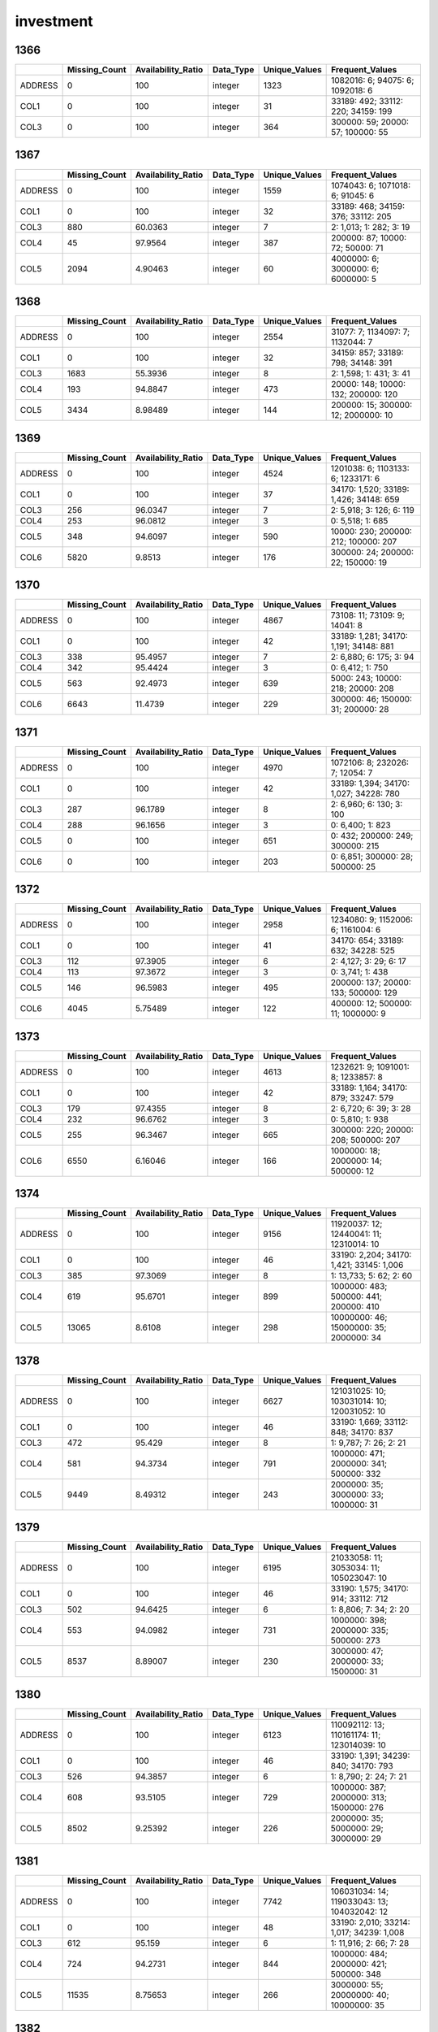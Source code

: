 investment
==========

1366
----

.. list-table::
   :widths: 6 11 14 8 11 23
   :header-rows: 1

   - 

      - 
      - Missing_Count
      - Availability_Ratio
      - Data_Type
      - Unique_Values
      - Frequent_Values
   - 

      - ADDRESS
      - 0
      - 100
      - integer
      - 1323
      - 1082016: 6; 94075: 6; 1092018: 6
   - 

      - COL1
      - 0
      - 100
      - integer
      - 31
      - 33189: 492; 33112: 220; 34159: 199
   - 

      - COL3
      - 0
      - 100
      - integer
      - 364
      - 300000: 59; 20000: 57; 100000: 55

.. _section-1:

1367
----

.. list-table::
   :widths: 6 11 14 8 11 23
   :header-rows: 1

   - 

      - 
      - Missing_Count
      - Availability_Ratio
      - Data_Type
      - Unique_Values
      - Frequent_Values
   - 

      - ADDRESS
      - 0
      - 100
      - integer
      - 1559
      - 1074043: 6; 1071018: 6; 91045: 6
   - 

      - COL1
      - 0
      - 100
      - integer
      - 32
      - 33189: 468; 34159: 376; 33112: 205
   - 

      - COL3
      - 880
      - 60.0363
      - integer
      - 7
      - 2: 1,013; 1: 282; 3: 19
   - 

      - COL4
      - 45
      - 97.9564
      - integer
      - 387
      - 200000: 87; 10000: 72; 50000: 71
   - 

      - COL5
      - 2094
      - 4.90463
      - integer
      - 60
      - 4000000: 6; 3000000: 6; 6000000: 5

.. _section-2:

1368
----

.. list-table::
   :widths: 6 11 14 8 11 23
   :header-rows: 1

   - 

      - 
      - Missing_Count
      - Availability_Ratio
      - Data_Type
      - Unique_Values
      - Frequent_Values
   - 

      - ADDRESS
      - 0
      - 100
      - integer
      - 2554
      - 31077: 7; 1134097: 7; 1132044: 7
   - 

      - COL1
      - 0
      - 100
      - integer
      - 32
      - 34159: 857; 33189: 798; 34148: 391
   - 

      - COL3
      - 1683
      - 55.3936
      - integer
      - 8
      - 2: 1,598; 1: 431; 3: 41
   - 

      - COL4
      - 193
      - 94.8847
      - integer
      - 473
      - 20000: 148; 10000: 132; 200000: 120
   - 

      - COL5
      - 3434
      - 8.98489
      - integer
      - 144
      - 200000: 15; 300000: 12; 2000000: 10

.. _section-3:

1369
----

.. list-table::
   :widths: 5 10 13 8 10 24
   :header-rows: 1

   - 

      - 
      - Missing_Count
      - Availability_Ratio
      - Data_Type
      - Unique_Values
      - Frequent_Values
   - 

      - ADDRESS
      - 0
      - 100
      - integer
      - 4524
      - 1201038: 6; 1103133: 6; 1233171: 6
   - 

      - COL1
      - 0
      - 100
      - integer
      - 37
      - 34170: 1,520; 33189: 1,426; 34148: 659
   - 

      - COL3
      - 256
      - 96.0347
      - integer
      - 7
      - 2: 5,918; 3: 126; 6: 119
   - 

      - COL4
      - 253
      - 96.0812
      - integer
      - 3
      - 0: 5,518; 1: 685
   - 

      - COL5
      - 348
      - 94.6097
      - integer
      - 590
      - 10000: 230; 200000: 212; 100000: 207
   - 

      - COL6
      - 5820
      - 9.8513
      - integer
      - 176
      - 300000: 24; 200000: 22; 150000: 19

.. _section-4:

1370
----

.. list-table::
   :widths: 5 10 13 8 10 24
   :header-rows: 1

   - 

      - 
      - Missing_Count
      - Availability_Ratio
      - Data_Type
      - Unique_Values
      - Frequent_Values
   - 

      - ADDRESS
      - 0
      - 100
      - integer
      - 4867
      - 73108: 11; 73109: 9; 14041: 8
   - 

      - COL1
      - 0
      - 100
      - integer
      - 42
      - 33189: 1,281; 34170: 1,191; 34148: 881
   - 

      - COL3
      - 338
      - 95.4957
      - integer
      - 7
      - 2: 6,880; 6: 175; 3: 94
   - 

      - COL4
      - 342
      - 95.4424
      - integer
      - 3
      - 0: 6,412; 1: 750
   - 

      - COL5
      - 563
      - 92.4973
      - integer
      - 639
      - 5000: 243; 10000: 218; 20000: 208
   - 

      - COL6
      - 6643
      - 11.4739
      - integer
      - 229
      - 300000: 46; 150000: 31; 200000: 28

.. _section-5:

1371
----

.. list-table::
   :widths: 5 10 13 8 10 24
   :header-rows: 1

   - 

      - 
      - Missing_Count
      - Availability_Ratio
      - Data_Type
      - Unique_Values
      - Frequent_Values
   - 

      - ADDRESS
      - 0
      - 100
      - integer
      - 4970
      - 1072106: 8; 232026: 7; 12054: 7
   - 

      - COL1
      - 0
      - 100
      - integer
      - 42
      - 33189: 1,394; 34170: 1,027; 34228: 780
   - 

      - COL3
      - 287
      - 96.1789
      - integer
      - 8
      - 2: 6,960; 6: 130; 3: 100
   - 

      - COL4
      - 288
      - 96.1656
      - integer
      - 3
      - 0: 6,400; 1: 823
   - 

      - COL5
      - 0
      - 100
      - integer
      - 651
      - 0: 432; 200000: 249; 300000: 215
   - 

      - COL6
      - 0
      - 100
      - integer
      - 203
      - 0: 6,851; 300000: 28; 500000: 25

.. _section-6:

1372
----

.. list-table::
   :widths: 6 11 14 8 11 24
   :header-rows: 1

   - 

      - 
      - Missing_Count
      - Availability_Ratio
      - Data_Type
      - Unique_Values
      - Frequent_Values
   - 

      - ADDRESS
      - 0
      - 100
      - integer
      - 2958
      - 1234080: 9; 1152006: 6; 1161004: 6
   - 

      - COL1
      - 0
      - 100
      - integer
      - 41
      - 34170: 654; 33189: 632; 34228: 525
   - 

      - COL3
      - 112
      - 97.3905
      - integer
      - 6
      - 2: 4,127; 3: 29; 6: 17
   - 

      - COL4
      - 113
      - 97.3672
      - integer
      - 3
      - 0: 3,741; 1: 438
   - 

      - COL5
      - 146
      - 96.5983
      - integer
      - 495
      - 200000: 137; 20000: 133; 500000: 129
   - 

      - COL6
      - 4045
      - 5.75489
      - integer
      - 122
      - 400000: 12; 500000: 11; 1000000: 9

.. _section-7:

1373
----

.. list-table::
   :widths: 6 11 14 8 11 24
   :header-rows: 1

   - 

      - 
      - Missing_Count
      - Availability_Ratio
      - Data_Type
      - Unique_Values
      - Frequent_Values
   - 

      - ADDRESS
      - 0
      - 100
      - integer
      - 4613
      - 1232621: 9; 1091001: 8; 1233857: 8
   - 

      - COL1
      - 0
      - 100
      - integer
      - 42
      - 33189: 1,164; 34170: 879; 33247: 579
   - 

      - COL3
      - 179
      - 97.4355
      - integer
      - 8
      - 2: 6,720; 6: 39; 3: 28
   - 

      - COL4
      - 232
      - 96.6762
      - integer
      - 3
      - 0: 5,810; 1: 938
   - 

      - COL5
      - 255
      - 96.3467
      - integer
      - 665
      - 300000: 220; 20000: 208; 500000: 207
   - 

      - COL6
      - 6550
      - 6.16046
      - integer
      - 166
      - 1000000: 18; 2000000: 14; 500000: 12

.. _section-8:

1374
----

.. list-table::
   :widths: 5 10 13 8 10 25
   :header-rows: 1

   - 

      - 
      - Missing_Count
      - Availability_Ratio
      - Data_Type
      - Unique_Values
      - Frequent_Values
   - 

      - ADDRESS
      - 0
      - 100
      - integer
      - 9156
      - 11920037: 12; 12440041: 11; 12310014: 10
   - 

      - COL1
      - 0
      - 100
      - integer
      - 46
      - 33190: 2,204; 34170: 1,421; 33145: 1,006
   - 

      - COL3
      - 385
      - 97.3069
      - integer
      - 8
      - 1: 13,733; 5: 62; 2: 60
   - 

      - COL4
      - 619
      - 95.6701
      - integer
      - 899
      - 1000000: 483; 500000: 441; 200000: 410
   - 

      - COL5
      - 13065
      - 8.6108
      - integer
      - 298
      - 10000000: 46; 15000000: 35; 2000000: 34

.. _section-9:

1378
----

.. list-table::
   :widths: 5 10 13 8 10 26
   :header-rows: 1

   - 

      - 
      - Missing_Count
      - Availability_Ratio
      - Data_Type
      - Unique_Values
      - Frequent_Values
   - 

      - ADDRESS
      - 0
      - 100
      - integer
      - 6627
      - 121031025: 10; 103031014: 10; 120031052: 10
   - 

      - COL1
      - 0
      - 100
      - integer
      - 46
      - 33190: 1,669; 33112: 848; 34170: 837
   - 

      - COL3
      - 472
      - 95.429
      - integer
      - 8
      - 1: 9,787; 7: 26; 2: 21
   - 

      - COL4
      - 581
      - 94.3734
      - integer
      - 791
      - 1000000: 471; 2000000: 341; 500000: 332
   - 

      - COL5
      - 9449
      - 8.49312
      - integer
      - 243
      - 2000000: 35; 3000000: 33; 1000000: 31

.. _section-10:

1379
----

.. list-table::
   :widths: 5 10 13 8 10 25
   :header-rows: 1

   - 

      - 
      - Missing_Count
      - Availability_Ratio
      - Data_Type
      - Unique_Values
      - Frequent_Values
   - 

      - ADDRESS
      - 0
      - 100
      - integer
      - 6195
      - 21033058: 11; 3053034: 11; 105023047: 10
   - 

      - COL1
      - 0
      - 100
      - integer
      - 46
      - 33190: 1,575; 34170: 914; 33112: 712
   - 

      - COL3
      - 502
      - 94.6425
      - integer
      - 6
      - 1: 8,806; 7: 34; 2: 20
   - 

      - COL4
      - 553
      - 94.0982
      - integer
      - 731
      - 1000000: 398; 2000000: 335; 500000: 273
   - 

      - COL5
      - 8537
      - 8.89007
      - integer
      - 230
      - 3000000: 47; 2000000: 33; 1500000: 31

.. _section-11:

1380
----

.. list-table::
   :widths: 5 10 13 8 10 26
   :header-rows: 1

   - 

      - 
      - Missing_Count
      - Availability_Ratio
      - Data_Type
      - Unique_Values
      - Frequent_Values
   - 

      - ADDRESS
      - 0
      - 100
      - integer
      - 6123
      - 110092112: 13; 110161174: 11; 123014039: 10
   - 

      - COL1
      - 0
      - 100
      - integer
      - 46
      - 33190: 1,391; 34239: 840; 34170: 793
   - 

      - COL3
      - 526
      - 94.3857
      - integer
      - 6
      - 1: 8,790; 2: 24; 7: 21
   - 

      - COL4
      - 608
      - 93.5105
      - integer
      - 729
      - 1000000: 387; 2000000: 313; 1500000: 276
   - 

      - COL5
      - 8502
      - 9.25392
      - integer
      - 226
      - 2000000: 35; 5000000: 29; 3000000: 29

.. _section-12:

1381
----

.. list-table::
   :widths: 5 10 13 8 10 26
   :header-rows: 1

   - 

      - 
      - Missing_Count
      - Availability_Ratio
      - Data_Type
      - Unique_Values
      - Frequent_Values
   - 

      - ADDRESS
      - 0
      - 100
      - integer
      - 7742
      - 106031034: 14; 119033043: 13; 104032042: 12
   - 

      - COL1
      - 0
      - 100
      - integer
      - 48
      - 33190: 2,010; 33214: 1,017; 34239: 1,008
   - 

      - COL3
      - 612
      - 95.159
      - integer
      - 6
      - 1: 11,916; 2: 66; 7: 28
   - 

      - COL4
      - 724
      - 94.2731
      - integer
      - 844
      - 1000000: 484; 2000000: 421; 500000: 348
   - 

      - COL5
      - 11535
      - 8.75653
      - integer
      - 266
      - 3000000: 55; 20000000: 40; 10000000: 35

.. _section-13:

1382
----

.. list-table::
   :widths: 5 10 13 8 10 25
   :header-rows: 1

   - 

      - 
      - Missing_Count
      - Availability_Ratio
      - Data_Type
      - Unique_Values
      - Frequent_Values
   - 

      - ADDRESS
      - 0
      - 100
      - integer
      - 5766
      - 24062081: 13; 108082072: 10; 12074079: 9
   - 

      - COL1
      - 0
      - 100
      - integer
      - 48
      - 33190: 1,529; 33214: 802; 34239: 678
   - 

      - COL3
      - 446
      - 95.1347
      - integer
      - 6
      - 1: 8,626; 2: 52; 5: 26
   - 

      - COL4
      - 446
      - 95.1347
      - integer
      - 710
      - 2000000: 347; 1000000: 336; 3000000: 267
   - 

      - COL5
      - 8405
      - 8.31243
      - integer
      - 249
      - 30000000: 31; 20000000: 28; 4000000: 25

.. _section-14:

1383
----

.. list-table::
   :widths: 5 10 13 8 10 26
   :header-rows: 1

   - 

      - 
      - Missing_Count
      - Availability_Ratio
      - Data_Type
      - Unique_Values
      - Frequent_Values
   - 

      - ADDRESS
      - 0
      - 100
      - integer
      - 6986
      - 3102049: 20; 119012007: 15; 112051069: 13
   - 

      - COL1
      - 0
      - 100
      - integer
      - 48
      - 33190: 1,790; 34239: 1,072; 34170: 850
   - 

      - COL3
      - 7600
      - 32.3362
      - integer
      - 8
      - 1: 3,613; 7: 8; 2: 5
   - 

      - COL4
      - 0
      - 100
      - integer
      - 845
      - 0: 530; 2000000: 366; 1000000: 339
   - 

      - COL5
      - 0
      - 100
      - integer
      - 255
      - 0: 10,378; 6000000: 30; 3000000: 25

.. _section-15:

1384
----

.. list-table::
   :widths: 5 9 12 7 9 28
   :header-rows: 1

   - 

      - 
      - Missing_Count
      - Availability_Ratio
      - Data_Type
      - Unique_Values
      - Frequent_Values
   - 

      - Address
      - 0
      - 100
      - integer
      - 7219
      - 127102124: 11; 124013064: 10; 128014005: 10
   - 

      - DYCOL01
      - 0
      - 100
      - integer
      - 47
      - 33190: 1,966; 33214: 1,165; 34239: 929
   - 

      - DYCOL02
      - 532
      - 95.3594
      - integer
      - 7
      - 1: 10,882; 8: 18; 2: 11
   - 

      - DYCOL03
      - 478
      - 95.8304
      - string
      - 875
      - 0002000000: 375; 0001000000: 354; 0001500000: 302
   - 

      - DYCOL04
      - 10236
      - 10.7118
      - string
      - 159
      - 0: 676; 0003000000: 34; 0004000000: 24

.. _section-16:

1385
----

.. list-table::
   :widths: 5 10 13 8 10 26
   :header-rows: 1

   - 

      - 
      - Missing_Count
      - Availability_Ratio
      - Data_Type
      - Unique_Values
      - Frequent_Values
   - 

      - ADDRESS
      - 0
      - 100
      - integer
      - 7678
      - 128022025: 16; 2153168: 13; 124011017: 11
   - 

      - DYCOL01
      - 0
      - 100
      - integer
      - 48
      - 33190: 2,274; 33214: 1,306; 34239: 1,068
   - 

      - DYCOL02
      - 441
      - 96.3028
      - integer
      - 9
      - 1: 11,408; 8: 49; 7: 12
   - 

      - DYCOL03
      - 414
      - 96.5292
      - integer
      - 842
      - 2000000: 392; 1000000: 340; 1500000: 334
   - 

      - DYCOL04
      - 10805
      - 9.41482
      - integer
      - 212
      - 0: 379; 10000000: 24; 30000000: 23

.. _section-17:

1386
----

.. list-table::
   :widths: 5 9 12 7 9 28
   :header-rows: 1

   - 

      - 
      - Missing_Count
      - Availability_Ratio
      - Data_Type
      - Unique_Values
      - Frequent_Values
   - 

      - Address
      - 0
      - 100
      - integer
      - 7090
      - 103034045: 11; 10022048: 10; 102072075: 10
   - 

      - DYCOL01
      - 0
      - 100
      - integer
      - 47
      - 33190: 2,047; 33214: 1,205; 33112: 1,063
   - 

      - DYCOL02
      - 435
      - 96.053
      - integer
      - 7
      - 1: 10,441; 8: 130; 2: 7
   - 

      - DYCOL03
      - 417
      - 96.2163
      - string
      - 871
      - 0002000000: 347; 0010000000: 334; 0005000000: 327
   - 

      - DYCOL04
      - 10252
      - 6.97759
      - integer
      - 144
      - 0: 353; 10000000: 18; 20000000: 16

.. _section-18:

1387
----

.. list-table::
   :widths: 5 10 13 7 10 27
   :header-rows: 1

   - 

      - 
      - Missing_Count
      - Availability_Ratio
      - Data_Type
      - Unique_Values
      - Frequent_Values
   - 

      - Address
      - 0
      - 100
      - integer
      - 8572
      - 1123314005: 10; 2030990004: 10; 1082079003: 10
   - 

      - DYCOL01
      - 0
      - 100
      - integer
      - 48
      - 34272: 2,824; 33190: 2,369; 33112: 1,200
   - 

      - DYCOL02
      - 418
      - 96.7782
      - integer
      - 6
      - 1: 10,718; 8: 1,813; 3: 22
   - 

      - DYCOL03
      - 421
      - 96.755
      - integer
      - 815
      - 10000000: 962; 5000000: 865; 20000000: 563
   - 

      - DYCOL04
      - 11786
      - 9.15678
      - integer
      - 213
      - 0: 523; 100000000: 27; 20000000: 25

.. _section-19:

1388
----

.. list-table::
   :widths: 5 9 12 7 9 28
   :header-rows: 1

   - 

      - 
      - Missing_Count
      - Availability_Ratio
      - Data_Type
      - Unique_Values
      - Frequent_Values
   - 

      - Address
      - 0
      - 100
      - integer
      - 13097
      - 2020196005: 12; 1070101004: 11; 2120136001: 11
   - 

      - DYCOL01
      - 0
      - 100
      - integer
      - 48
      - 34272: 13,627; 33190: 2,503; 33112: 1,144
   - 

      - DYCOL02
      - 297
      - 98.7372
      - integer
      - 8
      - 1: 15,644; 8: 7,208; 3: 341
   - 

      - DYCOL03
      - 278
      - 98.818
      - integer
      - 720
      - 20000000: 2,836; 10000000: 2,726; 25000000: 2,294
   - 

      - DYCOL04
      - 21177
      - 9.95791
      - integer
      - 141
      - 0: 1,930; 10000000: 21; 20000000: 15

.. _section-20:

1389
----

.. list-table::
   :widths: 5 9 12 7 9 28
   :header-rows: 1

   - 

      - 
      - Missing_Count
      - Availability_Ratio
      - Data_Type
      - Unique_Values
      - Frequent_Values
   - 

      - Address
      - 0
      - 100
      - integer
      - 11414
      - 2070038104: 12; 1070025003: 11; 2020010007: 11
   - 

      - DYCOL01
      - 0
      - 100
      - integer
      - 49
      - 34272: 9,614; 33190: 2,337; 33214: 1,274
   - 

      - DYCOL02
      - 265
      - 98.6558
      - integer
      - 6
      - 1: 13,911; 8: 5,436; 3: 95
   - 

      - DYCOL03
      - 247
      - 98.7471
      - integer
      - 698
      - 20000000: 2,323; 10000000: 2,045; 15000000: 1,986
   - 

      - DYCOL04
      - 18828
      - 4.49427
      - integer
      - 88
      - 0: 726; 100000000: 11; 400000000: 6

.. _section-21:

1390
----

.. list-table::
   :widths: 5 10 13 7 10 27
   :header-rows: 1

   - 

      - 
      - Missing_Count
      - Availability_Ratio
      - Data_Type
      - Unique_Values
      - Frequent_Values
   - 

      - Address
      - 0
      - 100
      - integer
      - 7863
      - 1290054220: 10; 1000006013: 10; 2150035200: 9
   - 

      - DYCOL01
      - 0
      - 100
      - integer
      - 49
      - 34272: 4,524; 33190: 1,636; 33214: 1,102
   - 

      - DYCOL02
      - 231
      - 98.2036
      - integer
      - 6
      - 1: 10,110; 8: 2,463; 3: 46
   - 

      - DYCOL03
      - 4672
      - 63.6675
      - integer
      - 473
      - 20000000: 829; 10000000: 753; 15000000: 613
   - 

      - DYCOL04
      - 12159
      - 5.44366
      - integer
      - 135
      - 0: 345; 100000000: 13; 10000000: 13

.. _section-22:

1391
----

.. list-table::
   :widths: 5 10 13 8 10 27
   :header-rows: 1

   - 

      - 
      - Missing_Count
      - Availability_Ratio
      - Data_Type
      - Unique_Values
      - Frequent_Values
   - 

      - Address
      - 0
      - 100
      - integer
      - 6486
      - 1040034058: 10; 2140035161: 9; 1140015211: 8
   - 

      - DYCOL01
      - 0
      - 100
      - integer
      - 49
      - 34272: 2,380; 33190: 1,626; 33214: 985
   - 

      - DYCOL02
      - 240
      - 97.7077
      - integer
      - 6
      - 1: 8,993; 8: 1,216; 3: 14
   - 

      - DYCOL03
      - 3790
      - 63.8013
      - integer
      - 430
      - 20000000: 599; 10000000: 463; 15000000: 429
   - 

      - DYCOL04
      - 9703
      - 7.32569
      - integer
      - 144
      - 0: 356; 120000000: 17; 100000000: 15

.. _section-23:

1392
----

.. list-table::
   :widths: 5 10 12 7 10 28
   :header-rows: 1

   - 

      - 
      - Missing_Count
      - Availability_Ratio
      - Data_Type
      - Unique_Values
      - Frequent_Values
   - 

      - Address
      - 0
      - 100
      - integer
      - 5685
      - 12803608401: 10; 10201045312: 8; 21403325813: 8
   - 

      - DYCOL01
      - 0
      - 100
      - integer
      - 49
      - 34272: 1,718; 33190: 1,627; 33214: 801
   - 

      - DYCOL02
      - 152
      - 98.1842
      - integer
      - 3
      - 1: 7,344; 8: 875
   - 

      - DYCOL03
      - 128
      - 98.4709
      - integer
      - 469
      - 10000000: 719; 20000000: 610; 15000000: 532
   - 

      - DYCOL04
      - 7943
      - 5.11289
      - integer
      - 98
      - 0: 190; 300000000: 15; 200000000: 13

.. _section-24:

1393
----

.. list-table::
   :widths: 5 9 12 7 9 28
   :header-rows: 1

   - 

      - 
      - Missing_Count
      - Availability_Ratio
      - Data_Type
      - Unique_Values
      - Frequent_Values
   - 

      - Address
      - 0
      - 100
      - integer
      - 5330
      - 11404320512: 12; 12802605413: 10; 21405329220: 10
   - 

      - DYCOL01
      - 0
      - 100
      - integer
      - 50
      - 34272: 2,128; 33190: 1,332; 33214: 795
   - 

      - DYCOL02
      - 200
      - 97.4626
      - integer
      - 4
      - 1: 6,594; 8: 1,087; 5: 1
   - 

      - DYCOL03
      - 180
      - 97.7163
      - integer
      - 477
      - 10000000: 775; 20000000: 725; 15000000: 636
   - 

      - DYCOL04
      - 7461
      - 5.34128
      - integer
      - 123
      - 0: 115; 20000000: 16; 30000000: 13

.. _section-25:

1394
----

.. list-table::
   :widths: 5 10 13 7 10 27
   :header-rows: 1

   - 

      - 
      - Missing_Count
      - Availability_Ratio
      - Data_Type
      - Unique_Values
      - Frequent_Values
   - 

      - Address
      - 0
      - 100
      - integer
      - 4687
      - 20012022116: 8; 10917212123: 8; 20713172525: 8
   - 

      - DYCOL01
      - 0
      - 100
      - integer
      - 49
      - 34272: 1,882; 33190: 1,130; 33214: 806
   - 

      - DYCOL02
      - 181
      - 97.2985
      - integer
      - 5
      - 1: 5,568; 8: 949; 3: 1
   - 

      - DYCOL03
      - 172
      - 97.4328
      - integer
      - 444
      - 10000000: 686; 20000000: 605; 15000000: 583
   - 

      - DYCOL04
      - 6397
      - 4.52239
      - integer
      - 108
      - 0: 37; 200000000: 13; 150000000: 12

.. _section-26:

1395
----

.. list-table::
   :widths: 5 10 13 7 10 27
   :header-rows: 1

   - 

      - 
      - Missing_Count
      - Availability_Ratio
      - Data_Type
      - Unique_Values
      - Frequent_Values
   - 

      - Address
      - 0
      - 100
      - integer
      - 4609
      - 20703165425: 8; 20703165424: 7; 21204288029: 6
   - 

      - DYCOL01
      - 0
      - 100
      - integer
      - 49
      - 34272: 1,757; 33190: 1,132; 33214: 730
   - 

      - DYCOL02
      - 191
      - 97.0817
      - integer
      - 3
      - 1: 5,459; 8: 895
   - 

      - DYCOL03
      - 179
      - 97.2651
      - integer
      - 428
      - 10000000: 684; 15000000: 644; 20000000: 595
   - 

      - DYCOL04
      - 6233
      - 4.767
      - integer
      - 106
      - 0: 34; 20000000: 16; 70000000: 12

.. _section-27:

1396
----

.. list-table::
   :widths: 5 10 13 7 10 27
   :header-rows: 1

   - 

      - 
      - Missing_Count
      - Availability_Ratio
      - Data_Type
      - Unique_Values
      - Frequent_Values
   - 

      - Address
      - 0
      - 100
      - integer
      - 5223
      - 10002002829: 9; 12604566941: 7; 21503341634: 7
   - 

      - DYCOL01
      - 0
      - 100
      - integer
      - 50
      - 34272: 2,239; 33190: 1,301; 33214: 860
   - 

      - DYCOL02
      - 216
      - 97.1824
      - integer
      - 6
      - 1: 6,291; 8: 1,156; 3: 1
   - 

      - DYCOL03
      - 206
      - 97.3128
      - integer
      - 465
      - 10000000: 988; 15000000: 771; 20000000: 714
   - 

      - DYCOL04
      - 7269
      - 5.17871
      - integer
      - 131
      - 0: 53; 100000000: 12; 10000000: 12

.. _section-28:

1397
----

.. list-table::
   :widths: 5 10 12 7 10 28
   :header-rows: 1

   - 

      - 
      - Missing_Count
      - Availability_Ratio
      - Data_Type
      - Unique_Values
      - Frequent_Values
   - 

      - Address
      - 0
      - 100
      - integer
      - 5612
      - 21408553111: 10; 11903223002: 9; 20205408508: 9
   - 

      - DYCOL01
      - 0
      - 100
      - integer
      - 49
      - 34272: 2,247; 33190: 1,435; 33214: 1,107
   - 

      - DYCOL02
      - 235
      - 97.199
      - integer
      - 5
      - 1: 6,989; 8: 1,161; 7: 3
   - 

      - DYCOL03
      - 231
      - 97.2467
      - integer
      - 532
      - 10000000: 1,060; 20000000: 741; 15000000: 701
   - 

      - DYCOL04
      - 7987
      - 4.80334
      - integer
      - 140
      - 0: 31; 100000000: 15; 150000000: 15

.. _section-29:

1398
----

.. list-table::
   :widths: 5 10 13 7 10 27
   :header-rows: 1

   - 

      - 
      - Missing_Count
      - Availability_Ratio
      - Data_Type
      - Unique_Values
      - Frequent_Values
   - 

      - Address
      - 0
      - 100
      - integer
      - 5001
      - 21307543123: 8; 12801346020: 7; 10712092014: 7
   - 

      - DYCOL01
      - 0
      - 100
      - integer
      - 48
      - 34272: 2,147; 33190: 1,149; 33214: 891
   - 

      - DYCOL02
      - 221
      - 96.9887
      - integer
      - 6
      - 1: 6,008; 8: 1,104; 7: 4
   - 

      - DYCOL03
      - 214
      - 97.0841
      - integer
      - 489
      - 10000000: 1,011; 15000000: 656; 20000000: 620
   - 

      - DYCOL04
      - 6934
      - 5.51846
      - integer
      - 131
      - 0: 40; 200000000: 17; 500000000: 15

.. _section-30:

1399
----

.. list-table::
   :widths: 5 10 13 7 10 27
   :header-rows: 1

   - 

      - 
      - Missing_Count
      - Availability_Ratio
      - Data_Type
      - Unique_Values
      - Frequent_Values
   - 

      - Address
      - 0
      - 100
      - integer
      - 4792
      - 21205531214: 6; 21403546926: 6; 11205154326: 6
   - 

      - DYCOL01
      - 0
      - 100
      - integer
      - 46
      - 34272: 2,703; 33190: 1,062; 33214: 754
   - 

      - DYCOL02
      - 338
      - 95.1437
      - integer
      - 3
      - 1: 5,382; 8: 1,240
   - 

      - DYCOL03
      - 330
      - 95.2586
      - integer
      - 439
      - 10000000: 994; 15000000: 654; 20000000: 530
   - 

      - DYCOL04
      - 6509
      - 6.47989
      - integer
      - 137
      - 40000000: 22; 50000000: 20; 30000000: 19

.. _section-31:

1400
----

.. list-table::
   :widths: 5 10 13 7 10 27
   :header-rows: 1

   - 

      - 
      - Missing_Count
      - Availability_Ratio
      - Data_Type
      - Unique_Values
      - Frequent_Values
   - 

      - Address
      - 0
      - 100
      - integer
      - 4546
      - 20004388427: 6; 10303037524: 6; 11402175620: 6
   - 

      - DYCOL01
      - 0
      - 100
      - integer
      - 49
      - 34272: 2,594; 33190: 1,030; 33214: 770
   - 

      - DYCOL02
      - 363
      - 94.4521
      - integer
      - 5
      - 1: 4,929; 8: 1,243; 5: 6
   - 

      - DYCOL03
      - 363
      - 94.4521
      - integer
      - 404
      - 10000000: 828; 15000000: 589; 20000000: 403
   - 

      - DYCOL04
      - 6031
      - 7.82516
      - integer
      - 149
      - 60000000: 24; 30000000: 22; 80000000: 21

.. _section-32:

1401
----

.. list-table::
   :widths: 5 10 13 7 10 27
   :header-rows: 1

   - 

      - 
      - Missing_Count
      - Availability_Ratio
      - Data_Type
      - Unique_Values
      - Frequent_Values
   - 

      - Address
      - 0
      - 100
      - integer
      - 3891
      - 21011509341: 9; 21402546338: 8; 21407551638: 8
   - 

      - DYCOL01
      - 0
      - 100
      - integer
      - 49
      - 34272: 2,353; 33190: 909; 33214: 659
   - 

      - DYCOL02
      - 0
      - 100
      - integer
      - 5
      - 1: 4,351; 8: 1,196; 0: 226
   - 

      - DYCOL03
      - 214
      - 96.2944
      - integer
      - 384
      - 10000000: 683; 5000000: 562; 15000000: 370
   - 

      - DYCOL04
      - 5420
      - 6.14719
      - integer
      - 127
      - 200000000: 12; 600000000: 12; 300000000: 11
